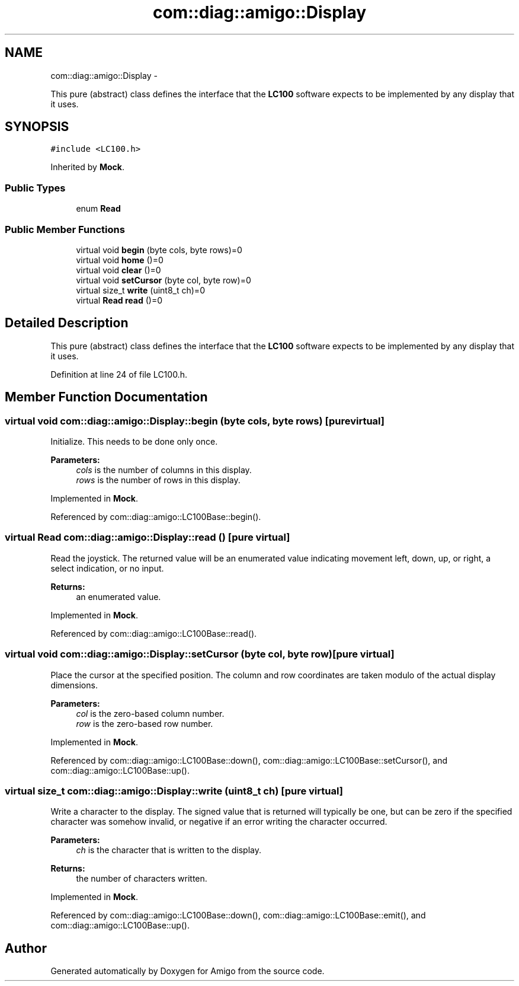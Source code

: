 .TH "com::diag::amigo::Display" 3 "21 Feb 2012" "Version 0.2.0" "Amigo" \" -*- nroff -*-
.ad l
.nh
.SH NAME
com::diag::amigo::Display \- 
.PP
This pure (abstract) class defines the interface that the \fBLC100\fP software expects to be implemented by any display that it uses.  

.SH SYNOPSIS
.br
.PP
.PP
\fC#include <LC100.h>\fP
.PP
Inherited by \fBMock\fP.
.SS "Public Types"

.in +1c
.ti -1c
.RI "enum \fBRead\fP "
.br
.in -1c
.SS "Public Member Functions"

.in +1c
.ti -1c
.RI "virtual void \fBbegin\fP (byte cols, byte rows)=0"
.br
.ti -1c
.RI "virtual void \fBhome\fP ()=0"
.br
.ti -1c
.RI "virtual void \fBclear\fP ()=0"
.br
.ti -1c
.RI "virtual void \fBsetCursor\fP (byte col, byte row)=0"
.br
.ti -1c
.RI "virtual size_t \fBwrite\fP (uint8_t ch)=0"
.br
.ti -1c
.RI "virtual \fBRead\fP \fBread\fP ()=0"
.br
.in -1c
.SH "Detailed Description"
.PP 
This pure (abstract) class defines the interface that the \fBLC100\fP software expects to be implemented by any display that it uses. 
.PP
Definition at line 24 of file LC100.h.
.SH "Member Function Documentation"
.PP 
.SS "virtual void com::diag::amigo::Display::begin (byte cols, byte rows)\fC [pure virtual]\fP"
.PP
Initialize. This needs to be done only once. 
.PP
\fBParameters:\fP
.RS 4
\fIcols\fP is the number of columns in this display. 
.br
\fIrows\fP is the number of rows in this display. 
.RE
.PP

.PP
Implemented in \fBMock\fP.
.PP
Referenced by com::diag::amigo::LC100Base::begin().
.SS "virtual \fBRead\fP com::diag::amigo::Display::read ()\fC [pure virtual]\fP"
.PP
Read the joystick. The returned value will be an enumerated value indicating movement left, down, up, or right, a select indication, or no input. 
.PP
\fBReturns:\fP
.RS 4
an enumerated value. 
.RE
.PP

.PP
Implemented in \fBMock\fP.
.PP
Referenced by com::diag::amigo::LC100Base::read().
.SS "virtual void com::diag::amigo::Display::setCursor (byte col, byte row)\fC [pure virtual]\fP"
.PP
Place the cursor at the specified position. The column and row coordinates are taken modulo of the actual display dimensions. 
.PP
\fBParameters:\fP
.RS 4
\fIcol\fP is the zero-based column number. 
.br
\fIrow\fP is the zero-based row number. 
.RE
.PP

.PP
Implemented in \fBMock\fP.
.PP
Referenced by com::diag::amigo::LC100Base::down(), com::diag::amigo::LC100Base::setCursor(), and com::diag::amigo::LC100Base::up().
.SS "virtual size_t com::diag::amigo::Display::write (uint8_t ch)\fC [pure virtual]\fP"
.PP
Write a character to the display. The signed value that is returned will typically be one, but can be zero if the specified character was somehow invalid, or negative if an error writing the character occurred. 
.PP
\fBParameters:\fP
.RS 4
\fIch\fP is the character that is written to the display. 
.RE
.PP
\fBReturns:\fP
.RS 4
the number of characters written. 
.RE
.PP

.PP
Implemented in \fBMock\fP.
.PP
Referenced by com::diag::amigo::LC100Base::down(), com::diag::amigo::LC100Base::emit(), and com::diag::amigo::LC100Base::up().

.SH "Author"
.PP 
Generated automatically by Doxygen for Amigo from the source code.
